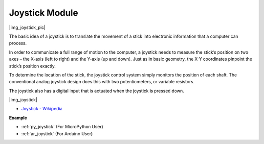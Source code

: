 .. _cpn_joystick:

Joystick Module
=======================

|img_joystick_pic|

The basic idea of a joystick is to translate the movement of a stick into electronic information that a computer can process.

In order to communicate a full range of motion to the computer, 
a joystick needs to measure the stick’s position on two axes – the X-axis (left to right) and the Y-axis (up and down). 
Just as in basic geometry, the X-Y coordinates pinpoint the stick’s position exactly.

To determine the location of the stick, the joystick control system simply monitors the position of each shaft. 
The conventional analog joystick design does this with two potentiometers, or variable resistors.

The joystick also has a digital input that is actuated when the joystick is pressed down.

|img_joystick|


*  `Joystick - Wikipedia <https://en.wikipedia.org/wiki/Analog_stick>`_


**Example**

* :ref:`py_joystick` (For MicroPython User)
* :ref:`ar_joystick` (For Arduino User)